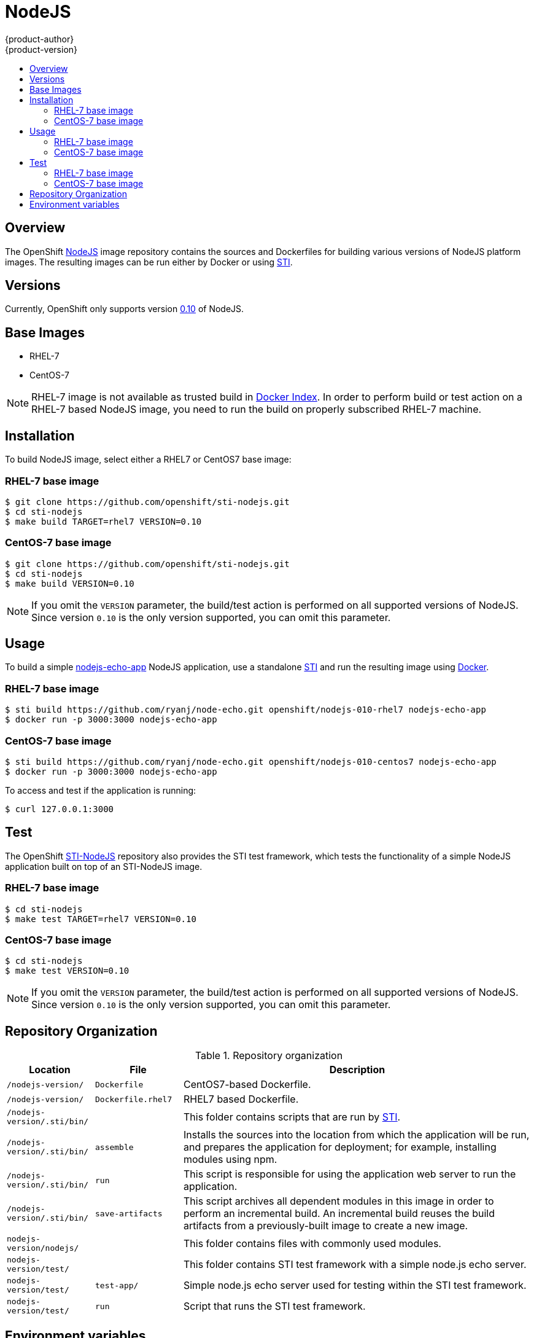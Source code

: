 = NodeJS
{product-author}
{product-version}
:data-uri:
:icons:
:experimental:
:toc: macro
:toc-title:

toc::[]

== Overview
The OpenShift https://github.com/openshift/sti-nodejs/tree/master/0.10[NodeJS] image repository contains the sources and Dockerfiles for building various versions of NodeJS platform images. The resulting images can be run either by Docker or using https://github.com/openshift/source-to-image[STI].

== Versions
Currently, OpenShift only supports version https://github.com/openshift/sti-nodejs/tree/master/0.10[0.10] of NodeJS.

== Base Images

* RHEL-7
* CentOS-7

[NOTE]
====
RHEL-7 image is not available as trusted build in https://index.docker.io[Docker Index]. In order to perform build or test action on a RHEL-7 based NodeJS image, you need to run the build on properly subscribed RHEL-7 machine.
====

== Installation
To build NodeJS image, select either a RHEL7 or CentOS7 base image:

=== RHEL-7 base image

----
$ git clone https://github.com/openshift/sti-nodejs.git
$ cd sti-nodejs
$ make build TARGET=rhel7 VERSION=0.10
----

=== CentOS-7 base image

----
$ git clone https://github.com/openshift/sti-nodejs.git
$ cd sti-nodejs
$ make build VERSION=0.10
----

[NOTE]
====
If you omit the `VERSION` parameter, the build/test action is performed on all supported versions of NodeJS. Since version `0.10` is the only version supported, you can omit this parameter.
====

== Usage
To build a simple https://github.com/ryanj/node-echo[nodejs-echo-app] NodeJS application, use a standalone https://github.com/openshift/source-to-image[STI] and run the resulting image using http://docker.io[Docker].

=== RHEL-7 base image

----
$ sti build https://github.com/ryanj/node-echo.git openshift/nodejs-010-rhel7 nodejs-echo-app
$ docker run -p 3000:3000 nodejs-echo-app
----

=== CentOS-7 base image

----
$ sti build https://github.com/ryanj/node-echo.git openshift/nodejs-010-centos7 nodejs-echo-app
$ docker run -p 3000:3000 nodejs-echo-app
----

To access and test if the application is running:
----
$ curl 127.0.0.1:3000
----

== Test
The OpenShift https://github.com/openshift/sti-nodejs/tree/master/0.10[STI-NodeJS] repository also provides the STI test framework, which tests the functionality of a simple NodeJS application built on top of an STI-NodeJS image.

=== RHEL-7 base image

----
$ cd sti-nodejs
$ make test TARGET=rhel7 VERSION=0.10
----

=== CentOS-7 base image

----
$ cd sti-nodejs
$ make test VERSION=0.10
----

[NOTE]
====
If you omit the `VERSION` parameter, the build/test action is performed on all supported versions of NodeJS. Since version `0.10` is the only version supported, you can omit this parameter.
====

== Repository Organization

.Repository organization
[cols=".^2,.^2,8",options="header"]
|===

|Location |File |Description

|`/nodejs-version/`
|`Dockerfile`
|CentOS7-based Dockerfile.

|`/nodejs-version/`
|`Dockerfile.rhel7`
|RHEL7 based Dockerfile.

|`/nodejs-version/.sti/bin/`
|
|This folder contains scripts that are run by https://github.com/openshift/source-to-image[STI].

|`/nodejs-version/.sti/bin/`
|`assemble`
|Installs the sources into the location from which the application will be run, and prepares the application for deployment; for example, installing modules using npm.

|`/nodejs-version/.sti/bin/`
|`run`
|This script is responsible for using the application web server to run the application.

|`/nodejs-version/.sti/bin/`
|`save-artifacts`
|This script archives all dependent modules in this image in order to perform an incremental build. An incremental build reuses the build artifacts from a previously-built image to create a new image.

|`nodejs-version/nodejs/`
|
|This folder contains files with commonly used modules.

|`nodejs-version/test/`
|
|This folder contains STI test framework with a simple node.js echo server.

|`nodejs-version/test/`
|`test-app/`
|Simple node.js echo server used for testing within the STI test framework.

|`nodejs-version/test/`
|`run`
|Script that runs the STI test framework.

|===

== Environment variables

* *APP_ROOT* - This variable specifies a relative location to your application inside the
    application GIT repository. In case your application is located in a
    sub-folder, you can set this variable to a *./myapplication*.

* *STI_SCRIPTS_URL* - This variable specifies the location of directory, where *assemble*, *run* and
    *save-artifacts* scripts are downloaded/copied from. By default the scripts
    in this repository will be used, but users can provide an alternative
    location and run their own scripts.
					- Default https://raw.githubusercontent.com/openshift/sti-nodejs/master/0.10/.sti/bin[<nodejs-version>/.sti/bin]
